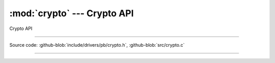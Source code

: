 :mod:`crypto` --- Crypto API
============================

.. module:: crypto
   :synopsis: Crypto API

Crypto API

----------------------------------------------

Source code: :github-blob:`include/drivers/pb/crypto.h`, :github-blob:`src/crypto.c`

----------------------------------------------

.. doxygenfile:: include/pb/crypto.h
   :project: pb

